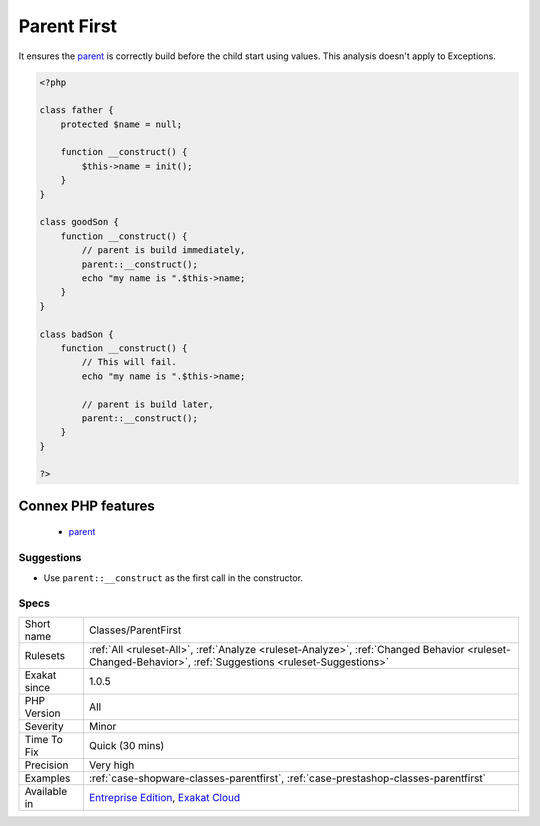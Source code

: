 .. _classes-parentfirst:

.. _parent-first:

Parent First
++++++++++++

.. meta::
	:description:
		Parent First: When calling parent constructor, always put it first in the ``__construct`` method.
	:twitter:card: summary_large_image
	:twitter:site: @exakat
	:twitter:title: Parent First
	:twitter:description: Parent First: When calling parent constructor, always put it first in the ``__construct`` method
	:twitter:creator: @exakat
	:twitter:image:src: https://www.exakat.io/wp-content/uploads/2020/06/logo-exakat.png
	:og:image: https://www.exakat.io/wp-content/uploads/2020/06/logo-exakat.png
	:og:title: Parent First
	:og:type: article
	:og:description: When calling parent constructor, always put it first in the ``__construct`` method
	:og:url: https://exakat.readthedocs.io/en/latest/Reference/Rules/Parent First.html
	:og:locale: en
.. raw:: html	<script type="application/ld+json">{"@context":"https:\/\/schema.org","@graph":[{"@type":"WebPage","@id":"https:\/\/php-tips.readthedocs.io\/en\/latest\/Reference\/Rules\/Classes\/ParentFirst.html","url":"https:\/\/php-tips.readthedocs.io\/en\/latest\/Reference\/Rules\/Classes\/ParentFirst.html","name":"Parent First","isPartOf":{"@id":"https:\/\/www.exakat.io\/"},"datePublished":"Fri, 10 Jan 2025 09:46:17 +0000","dateModified":"Fri, 10 Jan 2025 09:46:17 +0000","description":"When calling parent constructor, always put it first in the ``__construct`` method","inLanguage":"en-US","potentialAction":[{"@type":"ReadAction","target":["https:\/\/exakat.readthedocs.io\/en\/latest\/Parent First.html"]}]},{"@type":"WebSite","@id":"https:\/\/www.exakat.io\/","url":"https:\/\/www.exakat.io\/","name":"Exakat","description":"Smart PHP static analysis","inLanguage":"en-US"}]}</script>When calling `parent <https://www.php.net/manual/en/language.oop5.paamayim-nekudotayim.php>`_ constructor, always put it first in the ``__construct`` method. 

It ensures the `parent <https://www.php.net/manual/en/language.oop5.paamayim-nekudotayim.php>`_ is correctly build before the child start using values. 
This analysis doesn't apply to Exceptions.

.. code-block:: php
   
   <?php
   
   class father {
       protected $name = null;
       
       function __construct() {
           $this->name = init();
       }
   }
   
   class goodSon {
       function __construct() {
           // parent is build immediately, 
           parent::__construct();
           echo "my name is ".$this->name;
       }
   }
   
   class badSon {
       function __construct() {
           // This will fail.
           echo "my name is ".$this->name;
   
           // parent is build later, 
           parent::__construct();
       }
   }
   
   ?>
Connex PHP features
-------------------

  + `parent <https://php-dictionary.readthedocs.io/en/latest/dictionary/parent.ini.html>`_


Suggestions
___________

* Use ``parent::__construct`` as the first call in the constructor.




Specs
_____

+--------------+----------------------------------------------------------------------------------------------------------------------------------------------------------+
| Short name   | Classes/ParentFirst                                                                                                                                      |
+--------------+----------------------------------------------------------------------------------------------------------------------------------------------------------+
| Rulesets     | :ref:`All <ruleset-All>`, :ref:`Analyze <ruleset-Analyze>`, :ref:`Changed Behavior <ruleset-Changed-Behavior>`, :ref:`Suggestions <ruleset-Suggestions>` |
+--------------+----------------------------------------------------------------------------------------------------------------------------------------------------------+
| Exakat since | 1.0.5                                                                                                                                                    |
+--------------+----------------------------------------------------------------------------------------------------------------------------------------------------------+
| PHP Version  | All                                                                                                                                                      |
+--------------+----------------------------------------------------------------------------------------------------------------------------------------------------------+
| Severity     | Minor                                                                                                                                                    |
+--------------+----------------------------------------------------------------------------------------------------------------------------------------------------------+
| Time To Fix  | Quick (30 mins)                                                                                                                                          |
+--------------+----------------------------------------------------------------------------------------------------------------------------------------------------------+
| Precision    | Very high                                                                                                                                                |
+--------------+----------------------------------------------------------------------------------------------------------------------------------------------------------+
| Examples     | :ref:`case-shopware-classes-parentfirst`, :ref:`case-prestashop-classes-parentfirst`                                                                     |
+--------------+----------------------------------------------------------------------------------------------------------------------------------------------------------+
| Available in | `Entreprise Edition <https://www.exakat.io/entreprise-edition>`_, `Exakat Cloud <https://www.exakat.io/exakat-cloud/>`_                                  |
+--------------+----------------------------------------------------------------------------------------------------------------------------------------------------------+


